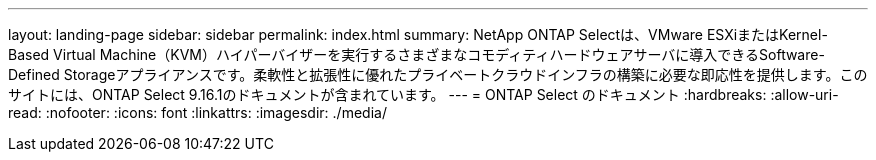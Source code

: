 ---
layout: landing-page 
sidebar: sidebar 
permalink: index.html 
summary: NetApp ONTAP Selectは、VMware ESXiまたはKernel-Based Virtual Machine（KVM）ハイパーバイザーを実行するさまざまなコモディティハードウェアサーバに導入できるSoftware-Defined Storageアプライアンスです。柔軟性と拡張性に優れたプライベートクラウドインフラの構築に必要な即応性を提供します。このサイトには、ONTAP Select 9.16.1のドキュメントが含まれています。 
---
= ONTAP Select のドキュメント
:hardbreaks:
:allow-uri-read: 
:nofooter: 
:icons: font
:linkattrs: 
:imagesdir: ./media/


